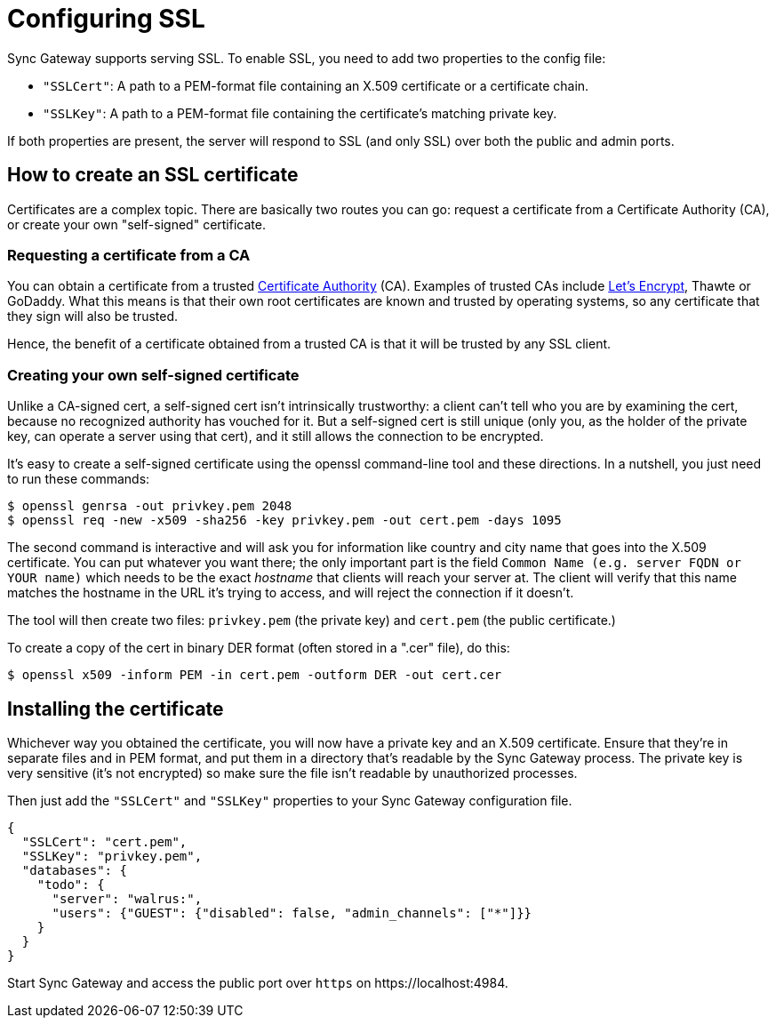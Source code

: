 = Configuring SSL

Sync Gateway supports serving SSL.
To enable SSL, you need to add two properties to the config file:

* `"SSLCert"`: A path to a PEM-format file containing an X.509 certificate or a certificate chain.
* `"SSLKey"`: A path to a PEM-format file containing the certificate's matching private key.

If both properties are present, the server will respond to SSL (and only SSL) over both the public and admin ports.

== How to create an SSL certificate

Certificates are a complex topic.
There are basically two routes you can go: request a certificate from a Certificate Authority (CA), or create your own "self-signed" certificate.

=== Requesting a certificate from a CA

You can obtain a certificate from a trusted https://en.wikipedia.org/wiki/Certificate_authority[Certificate Authority] (CA).
Examples of trusted CAs include https://letsencrypt.org/[Let's Encrypt], Thawte or GoDaddy.
What this means is that their own root certificates are known and trusted by operating systems, so any certificate that they sign will also be trusted.

Hence, the benefit of a certificate obtained from a trusted CA is that it will be trusted by any SSL client.

=== Creating your own self-signed certificate

Unlike a CA-signed cert, a self-signed cert isn't intrinsically trustworthy: a client can't tell who you are by examining the cert, because no recognized authority has vouched for it.
But a self-signed cert is still unique (only you, as the holder of the private key, can operate a server using that cert), and it still allows the connection to be encrypted.

It's easy to create a self-signed certificate using the openssl command-line tool and these directions.
In a nutshell, you just need to run these commands:

[source,bash]
----
$ openssl genrsa -out privkey.pem 2048
$ openssl req -new -x509 -sha256 -key privkey.pem -out cert.pem -days 1095
----

The second command is interactive and will ask you for information like country and city name that goes into the X.509 certificate.
You can put whatever you want there; the only important part is the field `Common Name (e.g. server FQDN or YOUR name)` which needs to be the exact _hostname_ that clients will reach your server at.
The client will verify that this name matches the hostname in the URL it's trying to access, and will reject the connection if it doesn't.

The tool will then create two files: `privkey.pem` (the private key) and `cert.pem` (the public certificate.)

To create a copy of the cert in binary DER format (often stored in a ".cer" file), do this:

[source,bash]
----
$ openssl x509 -inform PEM -in cert.pem -outform DER -out cert.cer
----

== Installing the certificate

Whichever way you obtained the certificate, you will now have a private key and an X.509 certificate.
Ensure that they're in separate files and in PEM format, and put them in a directory that's readable by the Sync Gateway process.
The private key is very sensitive (it's not encrypted) so make sure the file isn't readable by unauthorized processes.

Then just add the `"SSLCert"` and `"SSLKey"` properties to your Sync Gateway configuration file.

[source,javascript]
----
{
  "SSLCert": "cert.pem",
  "SSLKey": "privkey.pem",
  "databases": {
    "todo": {
      "server": "walrus:",
      "users": {"GUEST": {"disabled": false, "admin_channels": ["*"]}}
    }
  }
}
----

Start Sync Gateway and access the public port over `https` on \https://localhost:4984.
